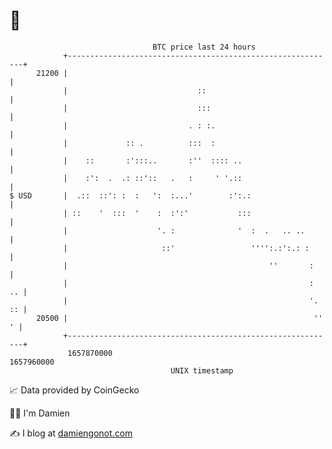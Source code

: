* 👋

#+begin_example
                                   BTC price last 24 hours                    
               +------------------------------------------------------------+ 
         21200 |                                                            | 
               |                             ::                             | 
               |                             :::                            | 
               |                           . : :.                           | 
               |             :: .          :::  :                           | 
               |    ::       :':::..       :''  :::: ..                     | 
               |    :':  .  .: ::'::   .   :     ' '.::                     | 
   $ USD       |  .::  ::': :  :   ':  :...'        :':.:                   | 
               | ::    '  :::  '    :  :':'           :::                   | 
               |                    '. :              '  :  .   .. ..       | 
               |                     ::'                 '''':.:':.: :      | 
               |                                             ''       :     | 
               |                                                      :  .. | 
               |                                                      '. :: | 
         20500 |                                                       '' ' | 
               +------------------------------------------------------------+ 
                1657870000                                        1657960000  
                                       UNIX timestamp                         
#+end_example
📈 Data provided by CoinGecko

🧑‍💻 I'm Damien

✍️ I blog at [[https://www.damiengonot.com][damiengonot.com]]
